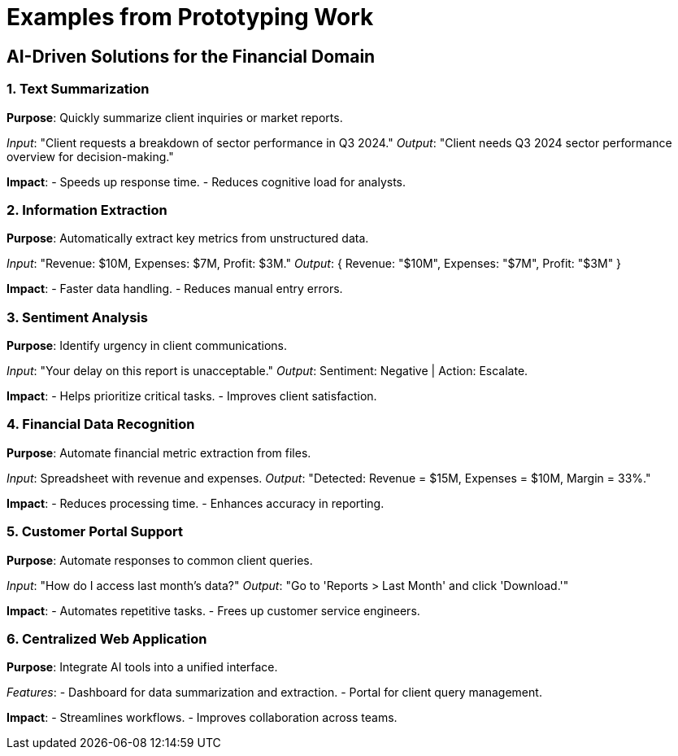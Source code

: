 = Examples from Prototyping Work  
:slide:  

## AI-Driven Solutions for the Financial Domain  

=== **1. Text Summarization**  
*Purpose*: Quickly summarize client inquiries or market reports.  

_Input_: "Client requests a breakdown of sector performance in Q3 2024."  
_Output_: "Client needs Q3 2024 sector performance overview for decision-making."  

*Impact*:  
- Speeds up response time.  
- Reduces cognitive load for analysts.  

=== **2. Information Extraction**  
*Purpose*: Automatically extract key metrics from unstructured data.  

_Input_: "Revenue: $10M, Expenses: $7M, Profit: $3M."  
_Output_: { Revenue: "$10M", Expenses: "$7M", Profit: "$3M" }  

*Impact*:  
- Faster data handling.  
- Reduces manual entry errors.  

=== **3. Sentiment Analysis**  
*Purpose*: Identify urgency in client communications.  

_Input_: "Your delay on this report is unacceptable."  
_Output_: Sentiment: Negative | Action: Escalate.  

*Impact*:  
- Helps prioritize critical tasks.  
- Improves client satisfaction.  

=== **4. Financial Data Recognition**  
*Purpose*: Automate financial metric extraction from files.  

_Input_: Spreadsheet with revenue and expenses.  
_Output_: "Detected: Revenue = $15M, Expenses = $10M, Margin = 33%."  

*Impact*:  
- Reduces processing time.  
- Enhances accuracy in reporting.  

=== **5. Customer Portal Support**  
*Purpose*: Automate responses to common client queries.  

_Input_: "How do I access last month's data?"  
_Output_: "Go to 'Reports > Last Month' and click 'Download.'"  

*Impact*:  
- Automates repetitive tasks.  
- Frees up customer service engineers.  

=== **6. Centralized Web Application**  
*Purpose*: Integrate AI tools into a unified interface.  

_Features_:  
- Dashboard for data summarization and extraction.  
- Portal for client query management.  

*Impact*:  
- Streamlines workflows.  
- Improves collaboration across teams.  
